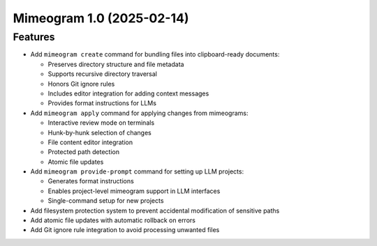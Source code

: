 

.. towncrier release notes start

Mimeogram 1.0 (2025-02-14)
==========================

Features
--------

- Add ``mimeogram create`` command for bundling files into clipboard-ready
  documents:

  * Preserves directory structure and file metadata
  * Supports recursive directory traversal
  * Honors Git ignore rules
  * Includes editor integration for adding context messages
  * Provides format instructions for LLMs

- Add ``mimeogram apply`` command for applying changes from mimeograms:

  * Interactive review mode on terminals
  * Hunk-by-hunk selection of changes
  * File content editor integration
  * Protected path detection
  * Atomic file updates

- Add ``mimeogram provide-prompt`` command for setting up LLM projects:

  * Generates format instructions
  * Enables project-level mimeogram support in LLM interfaces
  * Single-command setup for new projects

- Add filesystem protection system to prevent accidental modification of
  sensitive paths

- Add atomic file updates with automatic rollback on errors

- Add Git ignore rule integration to avoid processing unwanted files
